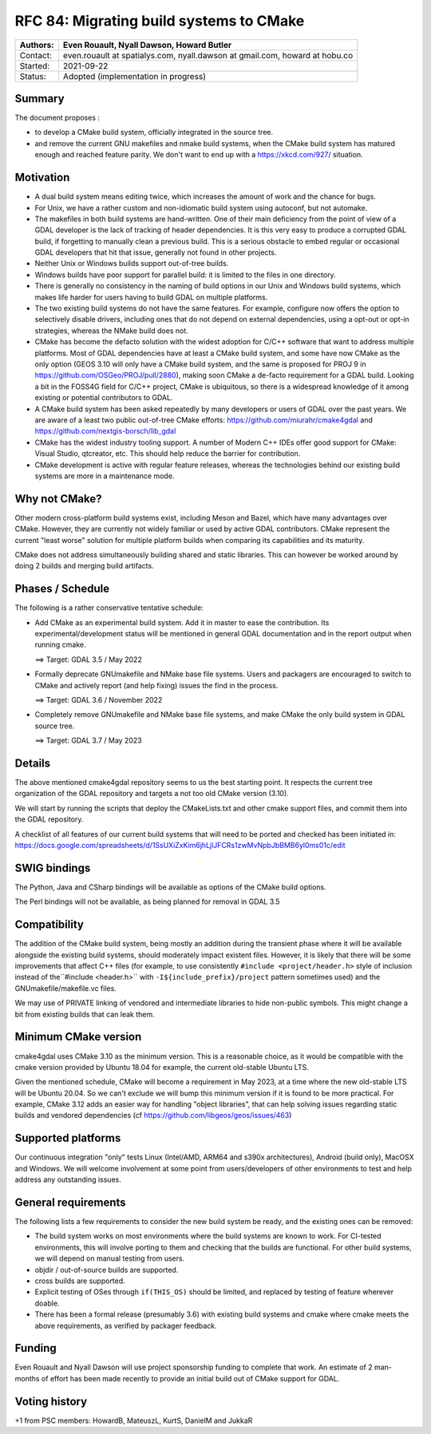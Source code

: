 .. _rfc-84:

===========================================================
RFC 84: Migrating build systems to CMake
===========================================================

======== ==================================================
Authors: Even Rouault, Nyall Dawson, Howard Butler
======== ==================================================
Contact: even.rouault at spatialys.com,
         nyall.dawson at gmail.com,
         howard at hobu.co
Started: 2021-09-22
Status:  Adopted (implementation in progress)
======== ==================================================

Summary
-------

The document proposes :

- to develop a CMake build system, officially integrated in the source tree.

- and remove the current GNU makefiles and nmake build systems, when the CMake
  build system has matured enough and reached feature parity.
  We don't want to end up with a https://xkcd.com/927/ situation.

Motivation
----------

- A dual build system means editing twice, which increases the amount of work and
  the chance for bugs.

- For Unix, we have a rather custom and non-idiomatic build system using autoconf,
  but not automake.

- The makefiles in both build systems are hand-written. One of their main deficiency
  from the point of view of a GDAL developer is the lack of tracking of header
  dependencies. It is this very easy to produce a corrupted GDAL build, if forgetting to
  manually clean a previous build. This is a serious obstacle to embed regular or
  occasional GDAL developers that hit that issue, generally not found in other
  projects.

- Neither Unix or Windows builds support out-of-tree builds.

- Windows builds have poor support for parallel build: it is limited to the files
  in one directory.

- There is generally no consistency in the naming of build options in our
  Unix and Windows build systems, which makes life harder for users having to
  build GDAL on multiple platforms.

- The two existing build systems do not have the same features. For example,
  configure now offers the option to selectively disable drivers, including ones
  that do not depend on external dependencies, using a opt-out or opt-in
  strategies, whereas the NMake build does not.

- CMake has become the defacto solution with the widest adoption for C/C++ software that
  want to address multiple platforms. Most of GDAL dependencies have at least a
  CMake build system, and some have now CMake as the only option (GEOS 3.10 will
  only have a CMake build system, and the same is proposed for PROJ 9 in
  https://github.com/OSGeo/PROJ/pull/2880), making soon CMake a de-facto requirement
  for a GDAL build.
  Looking a bit in the FOSS4G field for C/C++ project, CMake is ubiquitous, so
  there is a widespread knowledge of it among existing or potential contributors
  to GDAL.

- A CMake build system has been asked repeatedly by many developers or users of
  GDAL over the past years. We are aware of a least two public out-of-tree CMake
  efforts: https://github.com/miurahr/cmake4gdal and https://github.com/nextgis-borsch/lib_gdal

- CMake has the widest industry tooling support. A number of Modern C++ IDEs offer good support for CMake:
  Visual Studio, qtcreator, etc.
  This should help reduce the barrier for contribution.

- CMake development is active with regular feature releases, whereas the technologies
  behind our existing build systems are more in a maintenance mode.

Why not CMake?
--------------

Other modern cross-platform build systems exist, including Meson and Bazel,
which have many advantages over CMake. However, they are currently not widely
familiar or used by active GDAL contributors. CMake represent the current
"least worse" solution for multiple platform builds when comparing its capabilities
and its maturity.

CMake does not address simultaneously building shared and static libraries. This
can however be worked around by doing 2 builds and merging build artifacts.

Phases / Schedule
-----------------

The following is a rather conservative tentative schedule:

- Add CMake as an experimental build system. Add it in master to ease the
  contribution. Its experimental/development status will be mentioned in general
  GDAL documentation and in the report output when running cmake.

  ==> Target: GDAL 3.5 / May 2022

- Formally deprecate GNUmakefile and NMake base file systems.
  Users and packagers are encouraged to switch to CMake and actively report
  (and help fixing) issues the find in the process.

  ==> Target: GDAL 3.6 / November 2022

- Completely remove GNUmakefile and NMake base file systems, and make CMake the
  only build system in GDAL source tree.

  ==> Target: GDAL 3.7 / May 2023

Details
-------

The above mentioned cmake4gdal repository seems to us the best starting point.
It respects the current tree organization of the GDAL repository and targets a
not too old CMake version (3.10).

We will start by running the scripts that deploy the CMakeLists.txt and other
cmake support files, and commit them into the GDAL repository.

A checklist of all features of our current build systems that will need to be
ported and checked has been initiated in:
https://docs.google.com/spreadsheets/d/1SsUXiZxKim6jhLjlJFCRs1zwMvNpbJbBMB6yl0ms01c/edit

SWIG bindings
-------------

The Python, Java and CSharp bindings will be available as options of the CMake
build options.

The Perl bindings will not be available, as being planned for removal in GDAL 3.5

Compatibility
-------------

The addition of the CMake build system, being mostly an addition during the transient
phase where it will be available alongside the existing build systems, should
moderately impact existent files. However, it is likely that there will be some
improvements that affect C++ files (for example, to use consistently ``#include <project/header.h>``
style of inclusion instead of the``#include <header.h>`` with ``-I${include_prefix}/project``
pattern sometimes used) and the GNUmakefile/makefile.vc files.

We may use of PRIVATE linking of vendored and intermediate libraries to hide
non-public symbols. This might change a bit from existing builds that can leak them.

Minimum CMake version
---------------------

cmake4gdal uses CMake 3.10 as the minimum version. This is a reasonable choice,
as it would be compatible with the cmake version provided by Ubuntu 18.04 for example,
the current old-stable Ubuntu LTS.

Given the mentioned schedule, CMake will become a requirement in May 2023,
at a time where the new old-stable LTS will be Ubuntu 20.04. So we can't exclude
we will bump this minimum version if it is found to be more practical.
For example, CMake 3.12 adds an easier way for handling "object libraries", that
can help solving issues regarding static builds and vendored dependencies
(cf https://github.com/libgeos/geos/issues/463)

Supported platforms
-------------------

Our continuous integration "only" tests Linux (Intel/AMD, ARM64 and s390x architectures),
Android (build only), MacOSX and Windows. We will welcome involvement at some point
from users/developers of other environments to test and help address any outstanding issues.

General requirements
--------------------

The following lists a few requirements to consider the new build system be ready,
and the existing ones can be removed:

- The build system works on most environments where the build systems are known to work.
  For CI-tested environments, this will involve porting to them and checking that
  the builds are functional. For other build systems, we will depend on manual testing
  from users.

- objdir / out-of-source builds are supported.

- cross builds are supported.

- Explicit testing of OSes through ``if(THIS_OS)`` should be limited, and replaced
  by testing of feature wherever doable.

- There has been a formal release (presumably 3.6) with existing build systems
  and cmake where cmake meets the above requirements, as verified by packager feedback.

Funding
-------

Even Rouault and Nyall Dawson will use project sponsorship funding to complete
that work. An estimate of 2 man-months of effort has been made recently to
provide an initial build out of CMake support for GDAL.

Voting history
--------------

+1 from PSC members: HowardB, MateuszL, KurtS, DanielM and JukkaR
